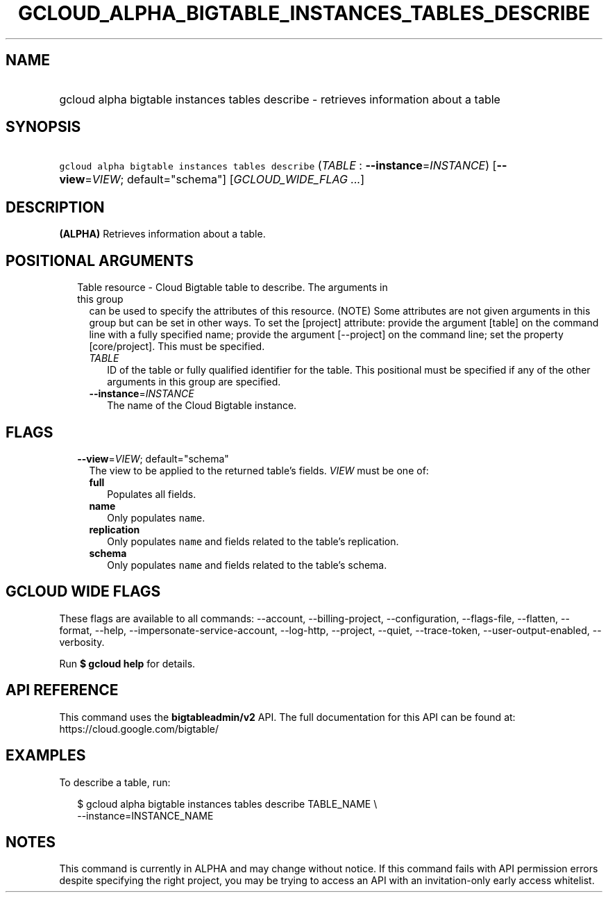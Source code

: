 
.TH "GCLOUD_ALPHA_BIGTABLE_INSTANCES_TABLES_DESCRIBE" 1



.SH "NAME"
.HP
gcloud alpha bigtable instances tables describe \- retrieves information about a table



.SH "SYNOPSIS"
.HP
\f5gcloud alpha bigtable instances tables describe\fR (\fITABLE\fR\ :\ \fB\-\-instance\fR=\fIINSTANCE\fR) [\fB\-\-view\fR=\fIVIEW\fR;\ default="schema"] [\fIGCLOUD_WIDE_FLAG\ ...\fR]



.SH "DESCRIPTION"

\fB(ALPHA)\fR Retrieves information about a table.



.SH "POSITIONAL ARGUMENTS"

.RS 2m
.TP 2m

Table resource \- Cloud Bigtable table to describe. The arguments in this group
can be used to specify the attributes of this resource. (NOTE) Some attributes
are not given arguments in this group but can be set in other ways. To set the
[project] attribute: provide the argument [table] on the command line with a
fully specified name; provide the argument [\-\-project] on the command line;
set the property [core/project]. This must be specified.

.RS 2m
.TP 2m
\fITABLE\fR
ID of the table or fully qualified identifier for the table. This positional
must be specified if any of the other arguments in this group are specified.

.TP 2m
\fB\-\-instance\fR=\fIINSTANCE\fR
The name of the Cloud Bigtable instance.


.RE
.RE
.sp

.SH "FLAGS"

.RS 2m
.TP 2m
\fB\-\-view\fR=\fIVIEW\fR; default="schema"
The view to be applied to the returned table's fields. \fIVIEW\fR must be one
of:

.RS 2m
.TP 2m
\fBfull\fR
Populates all fields.
.TP 2m
\fBname\fR
Only populates \f5name\fR.
.TP 2m
\fBreplication\fR
Only populates \f5name\fR and fields related to the table's replication.
.TP 2m
\fBschema\fR
Only populates \f5name\fR and fields related to the table's schema.
.RE
.sp



.RE
.sp

.SH "GCLOUD WIDE FLAGS"

These flags are available to all commands: \-\-account, \-\-billing\-project,
\-\-configuration, \-\-flags\-file, \-\-flatten, \-\-format, \-\-help,
\-\-impersonate\-service\-account, \-\-log\-http, \-\-project, \-\-quiet,
\-\-trace\-token, \-\-user\-output\-enabled, \-\-verbosity.

Run \fB$ gcloud help\fR for details.



.SH "API REFERENCE"

This command uses the \fBbigtableadmin/v2\fR API. The full documentation for
this API can be found at: https://cloud.google.com/bigtable/



.SH "EXAMPLES"

To describe a table, run:

.RS 2m
$ gcloud alpha bigtable instances tables describe TABLE_NAME \e
    \-\-instance=INSTANCE_NAME
.RE



.SH "NOTES"

This command is currently in ALPHA and may change without notice. If this
command fails with API permission errors despite specifying the right project,
you may be trying to access an API with an invitation\-only early access
whitelist.

